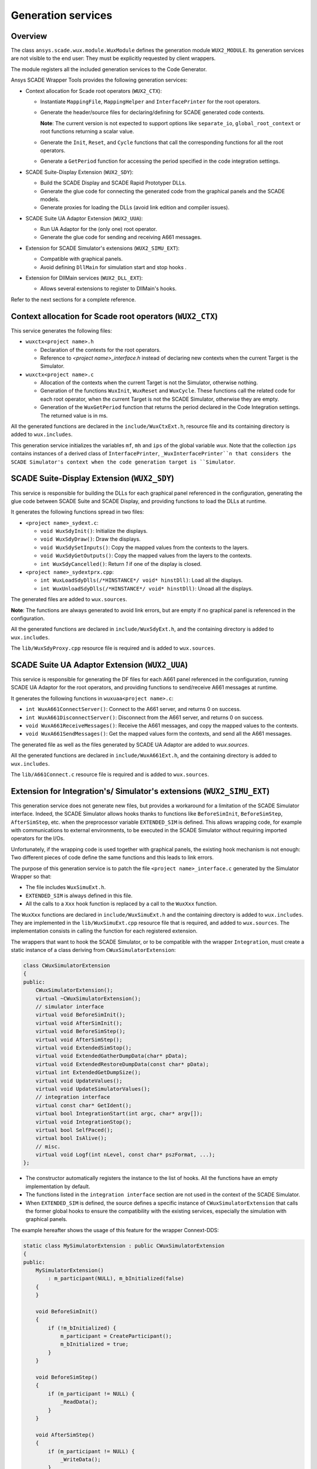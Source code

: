 Generation services
===================

Overview
--------

The class ``ansys.scade.wux.module.WuxModule`` defines the
generation module ``WUX2_MODULE``. Its generation services are not visible
to the end user: They must be explicitly requested by client wrappers.

The module registers all the included generation services to the Code Generator.


Ansys SCADE Wrapper Tools provides the following generation services:

* Context allocation for Scade root operators (``WUX2_CTX``):

  * Instantiate ``MappingFile``, ``MappingHelper`` and ``InterfacePrinter``
    for the root operators.
  * Generate the header/source files for declaring/defining for SCADE generated code contexts.

    **Note**: The current version is not expected to support options like
    ``separate_io``, ``global_root_context`` or root functions returning a scalar value.

  * Generate the ``Init``, ``Reset``, and ``Cycle`` functions that call the
    corresponding functions for all the root operators.
  * Generate a ``GetPeriod`` function for accessing the period specified in
    the code integration settings.

* SCADE Suite-Display Extension (``WUX2_SDY``):

  * Build the SCADE Display and SCADE Rapid Prototyper DLLs.
  * Generate the glue code for connecting the generated code from the graphical panels and the SCADE models.
  * Generate proxies for loading the DLLs (avoid link edition and compiler issues).

* SCADE Suite UA Adaptor Extension (``WUX2_UUA``):

  * Run UA Adaptor for the (only one) root operator.
  * Generate the glue code for sending and receiving A661 messages.

* Extension for SCADE Simulator's extensions (``WUX2_SIMU_EXT``):

  * Compatible with graphical panels.
  * Avoid defining ``DllMain`` for simulation start and stop hooks .

* Extension for DllMain services (``WUX2_DLL_EXT``):

  * Allows several extensions to register to DllMain's hooks.

.. TODO: link to the sections below

Refer to the next sections for a complete reference.

Context allocation for Scade root operators (``WUX2_CTX``)
----------------------------------------------------------

This service generates the following files:

* ``wuxctx<project name>.h``

  * Declaration of the contexts for the root operators.
  * Reference to `<project name>_interface.h` instead of declaring
    new contexts when the current Target is the Simulator.

* ``wuxctx<project name>.c``

  * Allocation of the contexts when the current Target is not the Simulator,
    otherwise nothing.
  * Generation of the functions ``WuxInit``, ``WuxReset`` and ``WuxCycle``.
    These functions call the related code for each root operator, when the
    current Target is not the SCADE Simulator, otherwise they are empty.
  * Generation of the ``WuxGetPeriod`` function that returns the period
    declared in the Code Integration settings.
    The returned value is in ms.

All the generated functions are declared in the ``include/WuxCtxExt.h``,
resource file and its containing directory is added to ``wux.includes``.

This generation service initializes the variables ``mf``, ``mh`` and ``ips``
of the global variable `wux`. Note that the collection ``ips`` contains
instances of a derived class of ``InterfacePrinter``,
``_WuxInterfacePrinter``n that considers the SCADE Simulator's context when
the code generation target is ``Simulator``.

SCADE Suite-Display Extension (``WUX2_SDY``)
--------------------------------------------

This service is responsible for building the DLLs for each graphical panel
referenced in the configuration, generating the glue code between SCADE Suite
and SCADE Display, and providing functions to load the DLLs at runtime.

It generates the following functions spread in two files:

* ``<project name>_sydext.c``:

  * ``void WuxSdyInit()``: Initialize the displays.
  * ``void WuxSdyDraw()``: Draw the displays.
  * ``void WuxSdySetInputs()``: Copy the mapped values from the contexts to the layers.
  * ``void WuxSdyGetOutputs()``: Copy the mapped values from the layers to the contexts.
  * ``int WuxSdyCancelled()``: Return `1` if one of the display is closed.

* ``<project name>_sydextprx.cpp``:

  * ``int WuxLoadSdyDlls(/*HINSTANCE*/ void* hinstDll)``: Load all the displays.
  * ``int WuxUnloadSdyDlls(/*HINSTANCE*/ void* hinstDll)``: Unoad all the displays.

The generated files are added to ``wux.sources``.

**Note**: The functions are always generated to avoid link errors,
but are empty if no graphical panel is referenced in the configuration.

All the generated functions are declared in ``include/WuxSdyExt.h``,
and the containing directory is added to ``wux.includes``.

The ``lib/WuxSdyProxy.cpp`` resource file is required and is added to
``wux.sources``.

SCADE Suite UA Adaptor Extension (``WUX2_UUA``)
-----------------------------------------------

This service is responsible for generating the DF files for each A661 panel
referenced in the configuration, running SCADE UA Adaptor for the root
operators, and providing functions to send/receive A661 messages at runtime.

It generates the following functions in ``wuxuaa<project name>.c``:

* ``int WuxA661ConnectServer()``: Connect to the A661 server,
  and returns 0 on success.
* ``int WuxA661DisconnectServer()``: Disconnect from the A661 server,
  and returns 0 on success.
* ``void WuxA661ReceiveMessages()``: Receive the A661 messages,
  and copy the mapped values to the contexts.
* ``void WuxA661SendMessages()``: Get the mapped values form the contexts,
  and send all the A661 messages.

The generated file as well as the files generated by SCADE UA Adaptor are
added to `wux.sources`.

.. Note:

  The functions are always generated to avoid link errors,
  but are empty if no graphical panel is referenced in the configuration.

All the generated functions are declared in ``include/WuxA661Ext.h``,
and the containing directory is added to ``wux.includes``.

The ``lib/A661Connect.c`` resource file is required and is added to
``wux.sources``.

Extension for Integration's/ Simulator's extensions (``WUX2_SIMU_EXT``)
-----------------------------------------------------------------------

.. Note:

  This generation service has been initially designed to allow the
  usage of SCADE Simulator with one or more wrappers together with
  SCADE graphical panels.
  It has then been extended to provide a generic way of integrating extensions
  with the Wrapper ``Generic Integration`` described in the next section.
  It has not been renamed for compatibility reasons.
  The following text describes the connection to the SCADE Simulator but this
  applies to any host.

This generation service does not generate new files, but provides a workaround
for a limitation of the SCADE Simulator interface. Indeed, the SCADE Simulator
allows hooks thanks to functions like ``BeforeSimInit``, ``BeforeSimStep``,
``AfterSimStep``, etc. when the preprocessor variable ``EXTENDED_SIM`` is
defined. This allows wrapping code, for example with communications to
external environments, to be executed in the SCADE Simulator without requiring
imported operators for the I/Os.

Unfortunately, if the wrapping code is used together with graphical panels,
the existing hook mechanism is not enough: Two different pieces of code define
the same functions and this leads to link errors.

The purpose of this generation service is to patch the file
``<project name>_interface.c`` generated by the Simulator Wrapper so that:

* The file includes ``WuxSimuExt.h``.
* ``EXTENDED_SIM`` is always defined in this file.
* All the calls to a ``Xxx`` hook function is replaced by a call to the
  ``WuxXxx`` function.

The ``WuxXxx`` functions are declared in ``include/WuxSimuExt.h`` and the
containing directory is added to ``wux.includes``. They are implemented in
the ``lib/WuxSimuExt.cpp`` resource file that is required, and added to
``wux.sources``. The implementation consists in calling the function for
each registered extension.

The wrappers that want to hook the SCADE Simulator, or to be compatible with
the wrapper ``Integration``, must create a static instance of a class deriving
from ``CWuxSimulatorExtension``:

.. code-block:: cpp

  class CWuxSimulatorExtension
  {
  public:
      CWuxSimulatorExtension();
      virtual ~CWuxSimulatorExtension();
      // simulator interface
      virtual void BeforeSimInit();
      virtual void AfterSimInit();
      virtual void BeforeSimStep();
      virtual void AfterSimStep();
      virtual void ExtendedSimStop();
      virtual void ExtendedGatherDumpData(char* pData);
      virtual void ExtendedRestoreDumpData(const char* pData);
      virtual int ExtendedGetDumpSize();
      virtual void UpdateValues();
      virtual void UpdateSimulatorValues();
      // integration interface
      virtual const char* GetIdent();
      virtual bool IntegrationStart(int argc, char* argv[]);
      virtual void IntegrationStop();
      virtual bool SelfPaced();
      virtual bool IsAlive();
      // misc.
      virtual void Logf(int nLevel, const char* pszFormat, ...);
  };

* The constructor automatically registers the instance to the list of hooks.
  All the functions have an empty implementation by default.
* The functions listed in the ``integration interface`` section are not used
  in the context of the SCADE Simulator.
* When ``EXTENDED_SIM`` is defined, the source defines a specific instance of
  ``CWuxSimulatorExtension`` that calls the former global hooks to ensure the
  compatibility with the existing services, especially the simulation with
  graphical panels.

The example hereafter shows the usage of this feature for the wrapper Connext-DDS:

.. code-block:: cpp

  static class MySimulatorExtension : public CWuxSimulatorExtension
  {
  public:
      MySimulatorExtension()
          : m_participant(NULL), m_bInitialized(false)
      {
      }

      void BeforeSimInit()
      {
          if (!m_bInitialized) {
              m_participant = CreateParticipant();
              m_bInitialized = true;
          }
      }

      void BeforeSimStep()
      {
          if (m_participant != NULL) {
              _ReadData();
          }
      }

      void AfterSimStep()
      {
          if (m_participant != NULL) {
              _WriteData();
          }
      }

      void ExtendedSimStop()
      {
          DeleteParticipant(m_participant);
      }

  protected:
      Participant* m_participant;
      bool m_bInitialized;
  } mySimulatorExtension;

* The ``_ReadData()`` function retrieves data from the environment and copies
  the values to the context of the root operators.
  Vive versa for the ``_WriteData()`` function.
* The initialization/termination of the external environment has no more to be
  done in ``DllMain``, which often lead to thread issues.

This design allows using graphical panels in the Simulation. Or not.

.. Note:
  All target wrappers embedding these extensions must define the preprocessor
  directive ``WUX_STANDALONE``. In other words, the macro ``WUX_STANDALONE``
  is not defined if and only if the extension is used in the context of the
  SCADE Simulator.

Extension for DllMain (``WUX2_DLL_EXT``)
----------------------------------------

This generation service does not generate new files, but allows several
services to subscribe to ``DllMain``.

A wrapper which needs an access to ``DllMain`` must include ``WuxDllExt.h``
and define a static instance of a class deriving from ``CWuxDllInstance``:

.. code-block:: cpp

  class CWuxDllInstance
  {
  public:
      CWuxDllInstance();
      virtual ~CWuxDllInstance();
      // interface
      virtual BOOL OnProcessAttach(HMODULE htDllInstance);
      virtual BOOL OnThreadAttach(HMODULE htDllInstance);
      virtual BOOL OnThreadDetach(HMODULE htDllInstance);
      virtual BOOL OnProcessDetach(HMODULE htDllInstance);
  };

* The constructor automatically registers the instance to the list of hooks.
* All the functions have an empty implementation by default.

The directory containing ``WuxSimuExt.h`` is added to ``wux.includes``.

The ``lib/WuxDllExt.cpp`` resource file is added to ``wux.sources``.
